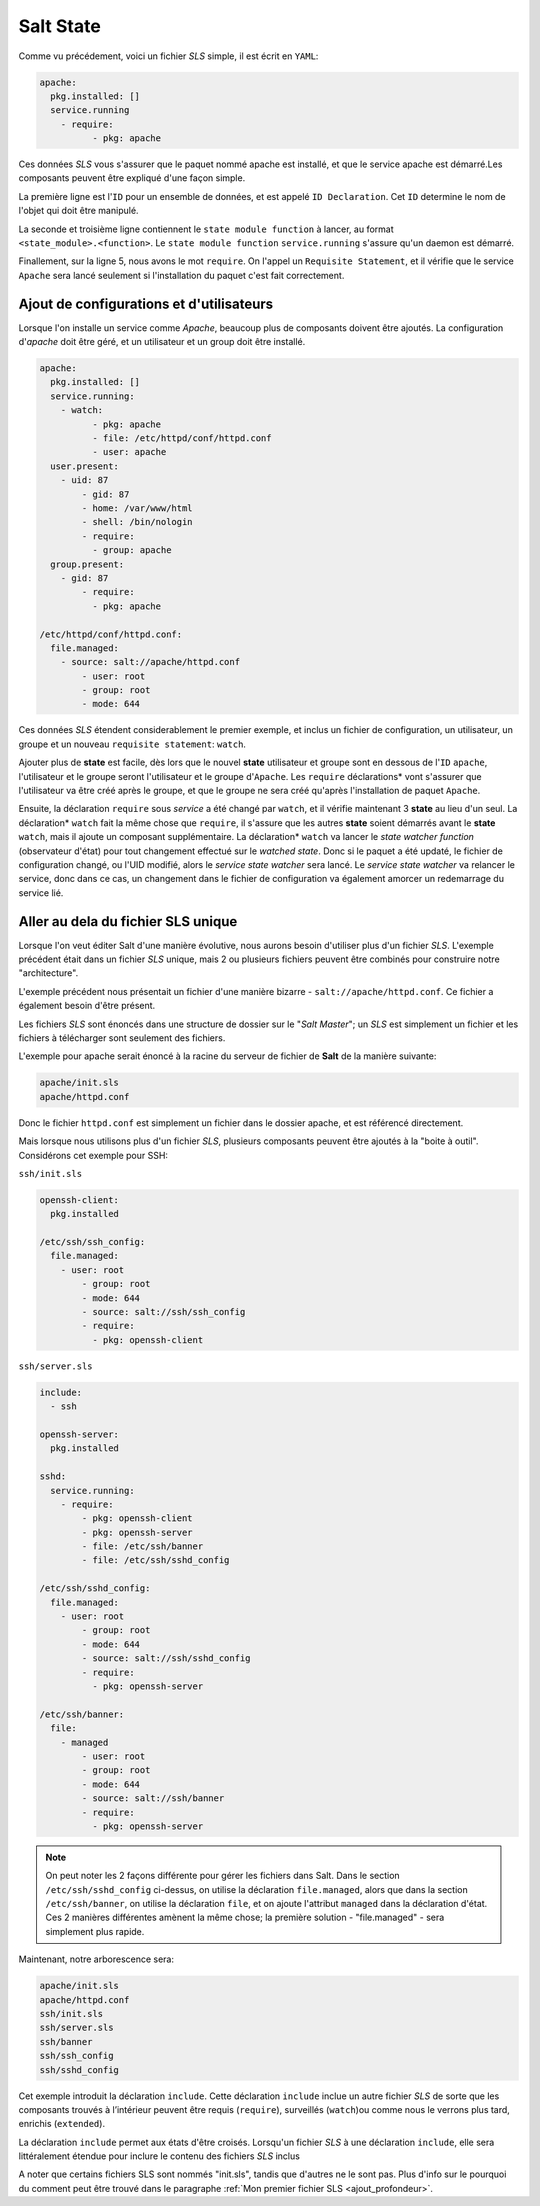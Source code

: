 *****************************
Salt State
*****************************

.. |minion| replace:: ``Minion``
.. |master| replace:: ``Master``
.. |minions| replace:: ``Minions``
.. |salt| replace:: **Salt**
.. |state| replace:: **state**
.. |sls| replace:: *SLS*
.. |id| replace:: ``ID``


Comme vu précédement, voici un fichier |sls| simple, il est écrit en ``YAML``:

.. code-block:: yaml

	apache:
	  pkg.installed: []
	  service.running
	    - require:
		  - pkg: apache


Ces données |sls| vous s'assurer que le paquet nommé apache est installé, et que le service apache est démarré.Les composants peuvent être expliqué d'une façon simple.

La première ligne est l'|id| pour un ensemble de données, et est appelé ``ID Declaration``. Cet |id| determine le nom de l'objet qui doit être manipulé.

La seconde et troisième ligne contiennent le ``state module function`` à lancer, au format ``<state_module>.<function>``. Le ``state module function`` ``service.running`` s'assure qu'un daemon est démarré.

Finallement, sur la ligne 5, nous avons le mot ``require``. On l'appel un ``Requisite Statement``, et il vérifie que le service ``Apache`` sera lancé seulement si l'installation du paquet c'est fait correctement.


Ajout de configurations et d'utilisateurs
--------------------------------------------

Lorsque l'on installe un service comme *Apache*, beaucoup plus de composants doivent être ajoutés. La configuration d'*apache* doit être géré, et un utilisateur et un group doit être installé.

.. code-block:: yaml

	apache:
	  pkg.installed: []
	  service.running:
	    - watch:
		  - pkg: apache
		  - file: /etc/httpd/conf/httpd.conf
		  - user: apache
	  user.present:
	    - uid: 87
		- gid: 87
		- home: /var/www/html
		- shell: /bin/nologin
		- require:
		  - group: apache
	  group.present:
	    - gid: 87
		- require:
		  - pkg: apache
		  
	/etc/httpd/conf/httpd.conf:
	  file.managed:
	    - source: salt://apache/httpd.conf
		- user: root
		- group: root
		- mode: 644

Ces données |sls| étendent considerablement le premier exemple, et inclus un fichier de configuration, un utilisateur, un groupe et un nouveau ``requisite statement``: ``watch``.

Ajouter plus de |state| est facile, dès lors que le nouvel |state| utilisateur et groupe sont en dessous de l'|id| ``apache``, l'utilisateur et le groupe seront l'utilisateur et le groupe d'``Apache``. 
Les ``require`` déclarations* vont s'assurer que l'utilisateur va être créé après le groupe, et que le groupe ne sera créé qu'après l'installation de paquet ``Apache``.

Ensuite, la déclaration ``require`` sous *service* a été changé par ``watch``, et il vérifie maintenant 3 |state| au lieu d'un seul. 
La déclaration* ``watch`` fait la même chose que ``require``, il s'assure que les autres |state| soient démarrés avant le |state| ``watch``, mais il ajoute un composant supplémentaire.
La déclaration* ``watch`` va lancer le *state watcher function* (observateur d'état) pour tout changement effectué sur le *watched state*.
Donc si le paquet a été updaté, le fichier de configuration changé, ou l'UID modifié, alors le *service state watcher* sera lancé.
Le *service state watcher* va relancer le service, donc dans ce cas, un changement dans le fichier de configuration va également amorcer un redemarrage du service lié.


Aller au dela du fichier SLS unique
------------------------------------

Lorsque l'on veut éditer Salt d'une manière évolutive, nous aurons besoin d'utiliser plus d'un fichier |sls|. L'exemple précédent était dans un fichier |sls| unique, mais 2 ou plusieurs fichiers peuvent être combinés pour construire notre "architecture".

L'exemple précédent nous présentait un fichier d'une manière bizarre - ``salt://apache/httpd.conf``. 
Ce fichier a également besoin d'être présent.

Les fichiers |sls| sont énoncés dans une structure de dossier sur le "*Salt Master*"; un |sls| est simplement un fichier et les fichiers à télécharger sont seulement des fichiers.

L'exemple pour apache serait énoncé à la racine du serveur de fichier de |salt| de la manière suivante:

.. code-block:: bash

	apache/init.sls
	apache/httpd.conf


Donc le fichier ``httpd.conf`` est simplement un fichier dans le dossier apache, et est référencé directement.

Mais lorsque nous utilisons plus d'un fichier |sls|, plusieurs composants peuvent être ajoutés à la "boite à outil". Considérons cet exemple pour SSH:

``ssh/init.sls``

.. code-block:: bash

	openssh-client:
	  pkg.installed

	/etc/ssh/ssh_config:
	  file.managed:
	    - user: root
		- group: root
		- mode: 644
		- source: salt://ssh/ssh_config
		- require:
		  - pkg: openssh-client



``ssh/server.sls``

.. code-block:: bash

	include:
	  - ssh

	openssh-server:
	  pkg.installed

	sshd:
	  service.running:
	    - require:
		- pkg: openssh-client
		- pkg: openssh-server
		- file: /etc/ssh/banner
		- file: /etc/ssh/sshd_config

	/etc/ssh/sshd_config:
	  file.managed:
	    - user: root
		- group: root
		- mode: 644
		- source: salt://ssh/sshd_config
		- require:
		  - pkg: openssh-server

	/etc/ssh/banner:
	  file:
	    - managed
		- user: root
		- group: root
		- mode: 644
		- source: salt://ssh/banner
		- require:
		  - pkg: openssh-server

.. note::

	On peut noter les 2 façons différente pour gérer les fichiers dans Salt. 
	Dans le section ``/etc/ssh/sshd_config`` ci-dessus, on utilise la déclaration ``file.managed``, alors que dans la section ``/etc/ssh/banner``, on utilise la déclaration ``file``, et on ajoute l'attribut ``managed`` dans la déclaration d'état. 
	Ces 2 manières différentes amènent la même chose; la première solution - "file.managed" - sera simplement plus rapide.


Maintenant, notre arborescence sera:

.. code-block:: bash

	apache/init.sls
	apache/httpd.conf
	ssh/init.sls
	ssh/server.sls
	ssh/banner
	ssh/ssh_config
	ssh/sshd_config


Cet exemple introduit la déclaration ``include``.
Cette déclaration ``include`` inclue un autre fichier |sls| de sorte que les composants trouvés à l’intérieur peuvent être requis (``require``), surveillés (``watch``)ou comme nous le verrons plus tard, enrichis (``extended``).

La déclaration ``include`` permet aux états d'être croisés.
Lorsqu'un fichier |sls| à une déclaration ``include``, elle sera littéralement étendue pour inclure le contenu des fichiers |sls| inclus

A noter que certains fichiers SLS sont nommés "init.sls", tandis que d'autres ne le sont pas. Plus d'info sur le pourquoi du comment peut être trouvé dans le paragraphe :ref:`Mon premier fichier SLS <ajout_profondeur>`.
